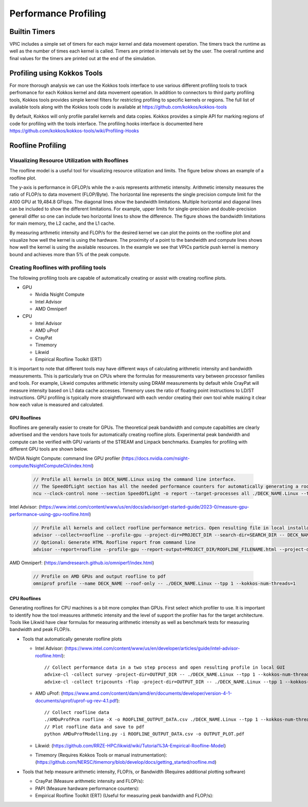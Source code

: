 #####################
Performance Profiling
#####################

**************
Builtin Timers
**************
VPIC includes a simple set of timers for each major kernel and data movement operation. The timers track the runtime as well as the number of times each kernel is called. Timers are printed in intervals set by the user. The overall runtime and final values for the timers are printed out at the end of the simulation.

****************************
Profiling using Kokkos Tools
****************************
For more thorough analysis we can use the Kokkos tools interface to use various different profiling tools to track perfromance for each Kokkos kernel and data movement operation. In addition to connectors to third party profiling tools, Kokkos tools provides simple kernel filters for restricting profiling to specific kernels or regions. The full list of available tools along with the Kokkos tools code is available at https://github.com/kokkos/kokkos-tools 

By default, Kokkos will only profile parallel kernels and data copies. Kokkos provides a simple API for marking regions of code for profiling with the tools interface. The profiling hooks interface is documented here https://github.com/kokkos/kokkos-tools/wiki/Profiling-Hooks

******************
Roofline Profiling
******************
===============================================
Visualizing Resource Utilization with Rooflines
===============================================
The roofline model is a useful tool for visualizing resource utilization and limits. The figure below shows an example of a roofline plot. 

.. image:: A100Roofline.png 
   :width: 400
   :alt: Example of a roofline plot using the particle push kernel running on an A100 GPU.
   :align: center

The y-axis is performance in GFLOP/s while the x-axis represents arithmetic intensity. Arithmetic intensity measures the ratio of FLOP/s to data movement (FLOP/Byte). The horizontal line represents the single precision compute limit for the A100 GPU at 19,484.8 GFlops. The diagonal lines show the bandwidth limitations. Multiple horizontal and diagonal lines can be included to show the different limitations. For example, upper limits for single-precision and double-precision generall differ so one can include two horizontal lines to show the difference. The figure shows the bandwidth limitations for main memory, the L2 cache, and the L1 cache. 

By measuring arthmetic intensity and FLOP/s for the desired kernel we can plot the points on the roofline plot and visualize how well the kernel is using the hardware. The proximity of a point to the bandwidth and compute lines shows how well the kernel is using the available resources. In the example we see that VPICs particle push kernel is memory bound and achieves more than 5% of the peak compute. 

=======================================
Creating Rooflines with profiling tools
=======================================
The following profiling tools are capable of automatically creating or assist with creating roofline plots. 

* GPU

  * Nvidia Nsight Compute
  * Intel Advisor  
  * AMD Omniperf 

* CPU

  * Intel Advisor  
  * AMD uProf
  * CrayPat
  * Timemory
  * Likwid
  * Empirical Roofline Toolkit (ERT)

It is important to note that different tools may have different ways of calculating arithmetic intensity and bandwidth measurements. This is particularly true on CPUs where the formulas for measurements vary between processor families and tools. For example, Likwid computes arithmetic intensity using DRAM measurements by default while CrayPat will measure intensity based on L1 data cache accesses. Timemory uses the ratio of floating point instructions to LD/ST instructions. GPU profiling is typically more straightforward with each vendor creating their own tool while making it clear how each value is measured and calculated. 

-------------
GPU Rooflines
-------------
Rooflines are generally easier to create for GPUs. The theoretical peak bandwidth and compute capabilties are clearly advertised and the vendors have tools for automatically creating roofline plots. Experimental peak bandwidth and compute can be verified with GPU variants of the STREAM and Linpack benchmarks. Examples for profiling with different GPU tools are shown below.

NVIDIA Nsight Compute: command line GPU profiler (https://docs.nvidia.com/nsight-compute/NsightComputeCli/index.html)

  .. code-block:: c++

    // Profile all kernels in DECK_NAME.Linux using the command line interface. 
    // The SpeedOfLight section has all the needed performance counters for automatically generating a roofline
    ncu --clock-control none --section SpeedOfLight -o report --target-processes all ./DECK_NAME.Linux --tpp 1 --kokkos-num-threads=1

Intel Advisor: (https://www.intel.com/content/www/us/en/docs/advisor/get-started-guide/2023-0/measure-gpu-performance-using-gpu-roofline.html)

  .. code-block:: c++

    // Profile all kernels and collect roofline performance metrics. Open resulting file in local installation of advisor
    advisor --collect=roofline --profile-gpu --project-dir=PROJECT_DIR --search-dir=SEARCH_DIR -- DECK_NAME.Linux --tpp 1 --kokkos-num-threads=1
    // Optional: Generate HTML Roofline report from command line
    advisor --report=roofline --profile-gpu --report-output=PROJECT_DIR/ROOFLINE_FILENAME.html --project-dir=PROJECT_DIR

AMD Omniperf: (https://amdresearch.github.io/omniperf/index.html)

  .. code-block:: c++

    // Profile on AMD GPUs and output roofline to pdf
    omniprof profile --name DECK_NAME --roof-only -- ./DECK_NAME.Linux --tpp 1 --kokkos-num-threads=1
  

-------------
CPU Rooflines
-------------
Generating rooflines for CPU machines is a bit more complex than GPUs. First select which profiler to use. It is important to identify how the tool measures arithmetic intensity and the level of support the profiler has for the target architecture. Tools like Likwid have clear formulas for measuring arithmetic intensity as well as benchmark tests for measuring bandwidth and peak FLOP/s.

* Tools that automatically generate roofline plots

  * Intel Advisor: (https://www.intel.com/content/www/us/en/developer/articles/guide/intel-advisor-roofline.html)::

      // Collect performance data in a two step process and open resulting profile in local GUI
      advixe-cl -collect survey -project-dir=OUTPUT_DIR -- ./DECK_NAME.Linux --tpp 1 --kokkos-num-threads=1
      advixe-cl -collect tripcounts -flop -project-dir=OUTPUT_DIR -- ./DECK_NAME.Linux --tpp 1 --kokkos-num-threads=1

  * AMD uProf: (https://www.amd.com/content/dam/amd/en/documents/developer/version-4-1-documents/uprof/uprof-ug-rev-4.1.pdf)::

      // Collect roofline data
      ./AMDuProfPcm roofline -X -o ROOFLINE_OUTPUT_DATA.csv ./DECK_NAME.Linux --tpp 1 --kokkos-num-threads=1
      // Plot roofline data and save to pdf
      python AMDuProfModelling.py -i ROOFLINE_OUTPUT_DATA.csv -o OUTPUT_PLOT.pdf

  * Likwid: (https://github.com/RRZE-HPC/likwid/wiki/Tutorial%3A-Empirical-Roofline-Model)

  * Timemory (Requires Kokkos Tools or manual instrumentation): (https://github.com/NERSC/timemory/blob/develop/docs/getting_started/roofline.md)

* Tools that help measure arithmetic intensity, FLOP/s, or Bandwidth (Requires additional plotting software) 

  * CrayPat (Measure arithmetic intensity and FLOP/s):

  * PAPI (Measure hardware performance counters):

  * Empirical Roofline Toolkit (ERT) (Useful for measuring peak bandwidth and FLOP/s):


